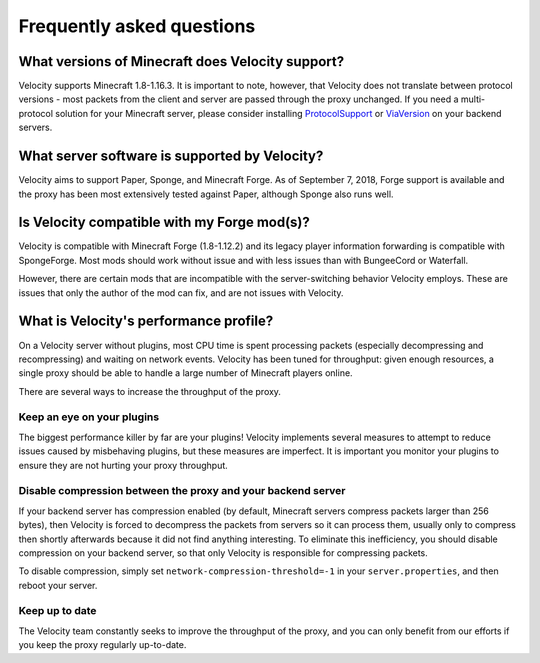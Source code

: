 Frequently asked questions
==========================

What versions of Minecraft does Velocity support?
-------------------------------------------------

Velocity supports Minecraft 1.8-1.16.3. It is important to note, however, that
Velocity does not translate between protocol versions - most packets from
the client and server are passed through the proxy unchanged. If you need
a multi-protocol solution for your Minecraft server, please consider installing
`ProtocolSupport <https://www.spigotmc.org/resources/protocolsupport.7201/>`_
or `ViaVersion <https://www.spigotmc.org/resources/viaversion.19254/>`_
on your backend servers.

What server software is supported by Velocity?
----------------------------------------------

Velocity aims to support Paper, Sponge, and Minecraft Forge. As of September 7,
2018, Forge support is available and the proxy has been most extensively tested
against Paper, although Sponge also runs well.

Is Velocity compatible with my Forge mod(s)?
--------------------------------------------

Velocity is compatible with Minecraft Forge (1.8-1.12.2) and its legacy player
information forwarding is compatible with SpongeForge. Most mods should work
without issue and with less issues than with BungeeCord or Waterfall.

However, there are certain mods that are incompatible with the server-switching
behavior Velocity employs. These are issues that only the author of the mod can
fix, and are not issues with Velocity.

What is Velocity's performance profile?
---------------------------------------

On a Velocity server without plugins, most CPU time is spent processing packets
(especially decompressing and recompressing) and waiting on network events.
Velocity has been tuned for throughput: given enough resources, a single proxy
should be able to handle a large number of Minecraft players online.

There are several ways to increase the throughput of the proxy.

Keep an eye on your plugins
^^^^^^^^^^^^^^^^^^^^^^^^^^^

The biggest performance killer by far are your plugins! Velocity implements
several measures to attempt to reduce issues caused by misbehaving plugins, but
these measures are imperfect. It is important you monitor your plugins to
ensure they are not hurting your proxy throughput.

Disable compression between the proxy and your backend server
^^^^^^^^^^^^^^^^^^^^^^^^^^^^^^^^^^^^^^^^^^^^^^^^^^^^^^^^^^^^^

If your backend server has compression enabled (by default, Minecraft servers
compress packets larger than 256 bytes), then Velocity is forced to decompress
the packets from servers so it can process them, usually only to compress then
shortly afterwards because it did not find anything interesting. To eliminate
this inefficiency, you should disable compression on your backend server, so
that only Velocity is responsible for compressing packets.

To disable compression, simply set ``network-compression-threshold=-1`` in your
``server.properties``, and then reboot your server.

Keep up to date
^^^^^^^^^^^^^^^

The Velocity team constantly seeks to improve the throughput of the proxy, and
you can only benefit from our efforts if you keep the proxy regularly
up-to-date.
